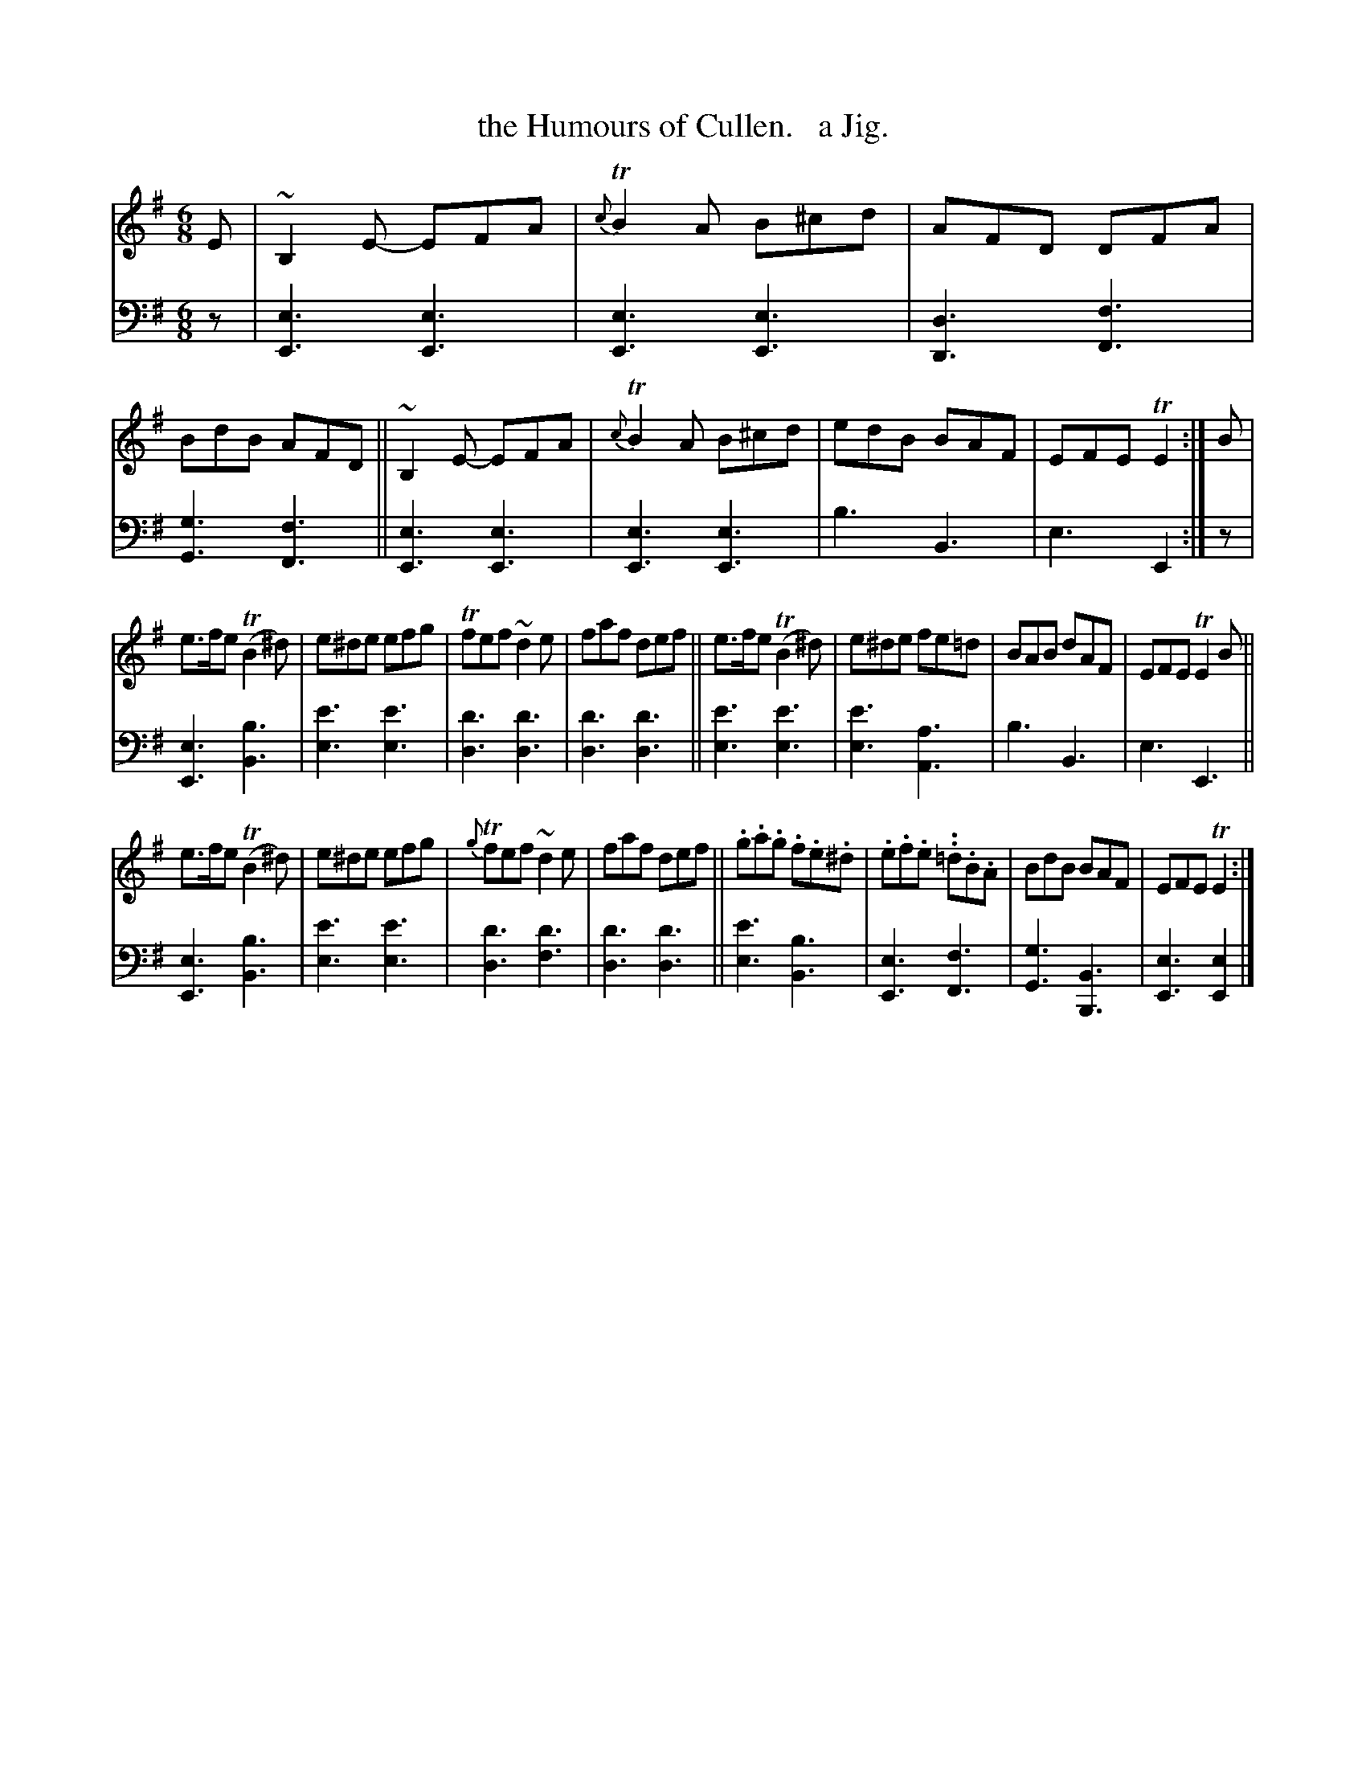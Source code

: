 X: 382
T: the Humours of Cullen.   a Jig.
R: jig
B: William Christie's "A Collection of Strathspeys, Reels, Hornpipes, Waltzes, &c."
S: https://digital.nls.uk/special-collections-of-printed-music/archive/120545033
Z: 2022 John Chambers <jc:trillian.mit.edu>
M: 6/8
L: 1/8
K: Em
%%slurgraces yes
%%graceslurs yes
% = = = = = = = = = =
V: 1 staves=2
E |\
~B,2E- EFA | {c}TB2A B^cd | AFD DFA | BdB AFD || ~B,2E- EFA | {c}TB2A B^cd | edB BAF | EFE TE2 :| B |
e>fe (TB2^d) | e^de efg | Tfef ~d2e | faf def || e>fe (TB2^d) | e^de fe=d | BAB dAF | EFE TE2B ||
e>fe (TB2^d) | e^de efg | {g}Tfef ~d2e | faf def || .g.a.g .f.e.^d | .e.f.e. .=d.B.A | BdB BAF | EFE TE2 :|
% = = = = = = = = = =
% Voice 2 preserves the staff layout in the book.
V: 2 clef=bass middle=d
z |\
[e3E3] [e3E3] | [e3E3] [e3E3] | [d3D3] [f3F3] | [g3G3] [f3F3] ||\
[e3E3] [e3E3] | [e3E3] [e3E3] | b3 B3 | e3 E2 :| z |
[e3E3] [b3B3] | [e'3e3] [e'3e3] | [d'3d3] [d'3d3] | [d'3d3] [d'3d3] ||\
[e'3e3] [e'3e3] | [e'3e3] [a3A3] | b3 B3 | e3 E3 ||
[e3E3] [b3B3] | [e'3e3] [e'3e3] | [d'3d3] [d'3f3] | [d'3d3] [d'3d3] ||\
[e'3e3] [b3B3] | [e3E3] [f3F3] | [g3G3] [B3B,3] | [e3E3] [e2E2] |]
% = = = = = = = = = =
